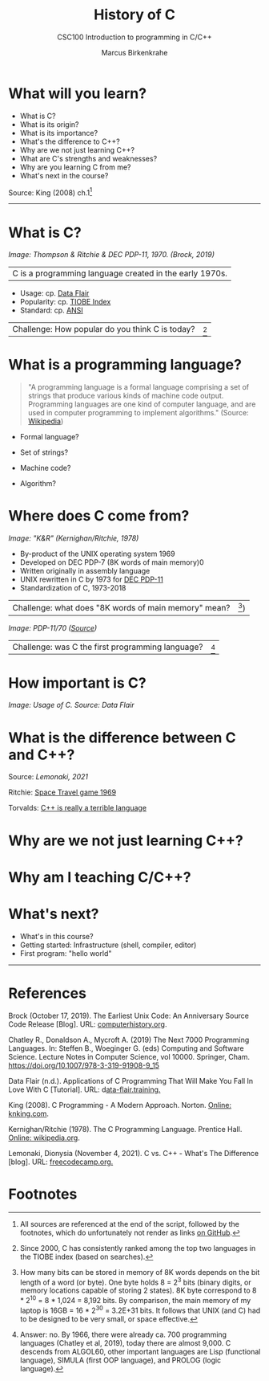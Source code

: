 #+TITLE:History of C
#+AUTHOR:Marcus Birkenkrahe
#+SUBTITLE:CSC100 Introduction to programming in C/C++
#+STARTUP:overview
#+OPTIONS: toc:1
#+OPTIONS:hideblocks
* What will you learn?

  * What is C?
  * What is its origin?
  * What is its importance?
  * What's the difference to C++?
  * Why are we not just learning C++?
  * What are C's strengths and weaknesses?
  * Why are you learning C from me?
  * What's next in the course?

  Source: King (2008) ch.1[fn:1]
  -----
* What is C?

  #+attr_html: :width 500px
  [[./img/unix.png]]

  /Image: Thompson & Ritchie & DEC PDP-11, 1970. (Brock, 2019)/

  | C is a programming language created in the early 1970s. |

  * Usage: cp. [[https://data-flair.training/blogs/applications-of-c/][Data Flair]]
  * Popularity: cp. [[https://www.tiobe.com/tiobe-index/c/][TIOBE Index]]
  * Standard: cp. [[https://blog.ansi.org/2018/11/c-language-standard-iso-iec-9899-2018-c18/#gref][ANSI]]

  | Challenge: How popular do you think C is today? | [fn:4] |

* What is a programming language?

  #+begin_quote
  "A programming language is a formal language comprising a set of
  strings that produce various kinds of machine code output. Programming
  languages are one kind of computer language, and are used in computer
  programming to implement algorithms." (Source: [[https://en.wikipedia.org/wiki/Programming_language][Wikipedia]])
  #+end_quote

  * Formal language?
  * Set of strings?
  * Machine code?
  * Algorithm?

    [[./img/nerds.gif]]
    
* Where does C come from?

  #+attr_html: :width 300px
  [[./img/kr.png]]

  /Image: "K&R" (Kernighan/Ritchie, 1978)/

  * By-product of the UNIX operating system 1969
  * Developed on DEC PDP-7 (8K words of main memory)0
  * Written originally in assembly language
  * UNIX rewritten in C by 1973 for [[https://en.wikipedia.org/wiki/PDP-11][DEC PDP-11]]
  * Standardization of C, 1973-2018

  | Challenge: what does "8K words of main memory" mean? | [fn:2]) |

  #+attr_html: :width 500px
  [[./img/pdp11.jpg]]

  /Image: PDP-11/70 ([[https://www.flickr.com/photos/mratzloff/9169358863][Source]])/

  | Challenge: was C the first programming language? | [fn:3] |

* How important is C?

  #+attr_html: :width 500px
  [[./img/usage.jpg]]
  /Image: Usage of C. Source: Data Flair/

* What is the difference between C and C++?

  Source: [[lemonaki][Lemonaki, 2021]]

  Ritchie: [[https://en.wikipedia.org/wiki/Space_Travel_(video_game)][Space Travel game 1969]]

  Torvalds: [[https://medium.com/nerd-for-tech/linus-torvalds-c-is-really-a-terrible-language-2248b839bee3][C++ is really a terrible language]]

* Why are we not just learning C++?

* Why am I teaching C/C++?

* What's next?

  * What's in this course?
  * Getting started: Infrastructure (shell, compiler, editor)
  * First program: "hello world"
  -----
* References

  Brock (October 17, 2019). The Earliest Unix Code: An Anniversary
  Source Code Release [Blog]. URL: [[https://computerhistory.org/blog/the-earliest-unix-code-an-anniversary-source-code-release/][computerhistory.org]].

  Chatley R., Donaldson A., Mycroft A. (2019) The Next 7000
  Programming Languages. In: Steffen B., Woeginger G. (eds) Computing
  and Software Science. Lecture Notes in Computer Science,
  vol 10000. Springer,
  Cham. https://doi.org/10.1007/978-3-319-91908-9_15

  Data Flair (n.d.). Applications of C Programming That Will Make You
  Fall In Love With C [Tutorial]. URL: d[[https://data-flair.training/blogs/applications-of-c/][ata-flair.training.]]

  King (2008). C Programming - A Modern
  Approach. Norton. [[http://knking.com/books/c2/index.html][Online: knking.com]].

  Kernighan/Ritchie (1978). The C Programming
  Language. Prentice Hall. [[https://en.wikipedia.org/wiki/The_C_Programming_Language][Online: wikipedia.org]].

  Lemonaki, Dionysia (November 4, 2021). C vs. C++ -
  What's The Difference [blog]. URL: [[https://www.freecodecamp.org/news/c-vs-cpp-whats-the-difference/][freecodecamp.org.]]

* Footnotes

[fn:4]Since 2000, C has consistently ranked among the top two
languages in the TIOBE index (based on searches).

[fn:3]Answer: no. By 1966, there were already ca. 700 programming
languages (Chatley et al, 2019), today there are almost 9,000. C
descends from ALGOL60, other important languages are Lisp (functional
language), SIMULA (first OOP language), and PROLOG (logic language).

[fn:2]How many bits can be stored in memory of 8K words depends on the
bit length of a word (or byte). One byte holds 8 = 2^3 bits (binary
digits, or memory locations capable of storing 2 states). 8K byte
correspond to 8 * 2^10 = 8 * 1,024 = 8,192 bits. By comparison, the
main memory of my laptop is 16GB = 16 * 2^30 = 3.2E+31 bits. It
follows that UNIX (and C) had to be designed to be very small, or
space effective.

[fn:1]All sources are referenced at the end of the script, followed by
the footnotes, which do unfortunately not render as links [[https://github.com/birkenkrahe/cc100/tree/main/history_of_c][on GitHub]].

